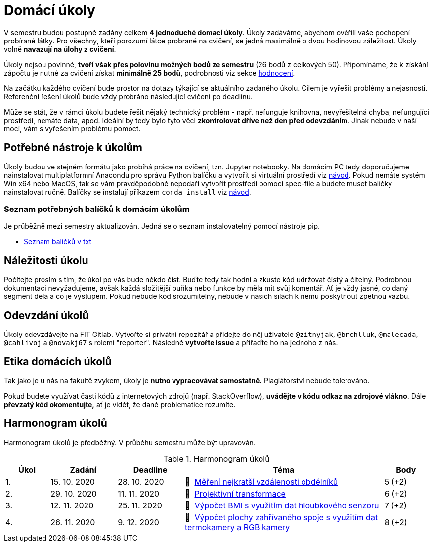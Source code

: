 = Domácí úkoly

V semestru budou postupně zadány celkem *4 jednoduché domací úkoly*. Úkoly zadáváme, abychom ověřili vaše pochopení probírané látky. Pro všechny, kteří porozumí látce probrané na cvičení, se jedná maximálně o dvou hodinovou záležitost. Úkoly volně *navazují na úlohy z cvičení*.

Úkoly nejsou povinné, *tvoří však přes polovinu možných bodů ze semestru* (26 bodů z celkových 50). Přípomínáme, že k získání zápočtu je nutné za cvičení získat *minimálně 25 bodů*, podrobnosti viz sekce xref:../classification/index#[hodnocení].

Na začátku každého cvičení bude prostor na dotazy týkající se aktuálního zadaného úkolu. Cílem je vyřešit problémy a nejasnosti. Referenční řešení úkolů bude vždy probráno následující cvičení po deadlinu.

Může se stát, že v rámci úkolu budete řešit nějaký technický problém - např. nefunguje knihovna, nevyřešitelná chyba, nefungující  prostředí, nemáte data, apod. Ideální by tedy bylo tyto věci *zkontrolovat dříve než den před odevzdáním*. Jinak nebude v naší moci, vám s vyřešením problému pomoct.

== Potřebné nástroje k úkolům

Úkoly budou ve stejném formátu jako probíhá práce na cvičení, tzn. Jupyter notebooky. Na domácím PC tedy doporučujeme nainstalovat multiplatformní Anacondu pro správu Python balíčku a vytvořit si virtuální prostředí viz xref:../tutorials/course-tools-introduction#[návod]. Pokud nemáte systém Win x64 nebo MacOS, tak se vám pravděpodobně nepodaří vytvořit prostředí pomocí spec-file a budete muset balíčky nainstalovat ručně. Balíčky se instalují příkazem `conda install` viz xref:../tutorials/course-tools-introduction#[návod].

=== Seznam potřebných balíčků k domácím úkolům
Je průběžně mezi semestry aktualizován. Jedná se o seznam instalovatelný pomocí nástroje pip.

* link:../tutorials/env/SVZ-pip-req.txt[Seznam balíčků v txt]

== Náležitosti úkolu

Počítejte prosím s tím, že úkol po vás bude někdo číst. Buďte tedy tak hodní a zkuste kód udržovat čistý a čitelný. Podrobnou dokumentaci nevyžadujeme, avšak každá složitější buňka nebo funkce by měla mít svůj komentář. Ať je vždy jasné, co daný segment dělá a co je výstupem. Pokud nebude kód srozumitelný, nebude v našich silách k němu poskytnout zpětnou vazbu.

== Odevzdání úkolů

Úkoly odevzdávejte na FIT Gitlab. Vytvořte si privátní repozitář a přidejte do něj uživatele `@zitnyjak`, `@brchlluk`, `@malecada`, `@cahlivoj` a `@novakj67` s rolemi "reporter".
Následně *vytvořte issue* a přiřaďte ho na jednoho z nás.

== Etika domácích úkolů

Tak jako je u nás na fakultě zvykem, úkoly je *nutno vypracovávat samostatně.* Plagiátorství nebude tolerováno.

Pokud budete využívat části kódů z internetových zdrojů (např. StackOverflow), *uvádějte v kódu odkaz na zdrojové vlákno*. Dále *převzatý kód okomentujte,* ať je vidět, že dané problematice rozumíte.

== Harmonogram úkolů

Harmonogram úkolů je předběžný. V průběhu semestru může být upravován.

.Harmonogram úkolů
[cols="2,3,3,9,^2", options="header"]
|===
| Úkol | Zadání     | Deadline   | Téma     | Body
| 1.   | 15. 10. 2020 | 28. 10. 2020 | 📜{nbsp}
link:files/1/1_task.html[
Měření nejkratší vzdálenosti obdélníků
]
| 5 (+2)
| 2.   | 29. 10. 2020 | 11. 11. 2020  | 📜{nbsp}
link:files/2/2_task.html[
Projektivní transformace
]
| 6 (+2)
| 3.   | 12. 11. 2020  | 25. 11. 2020 | 📜{nbsp}
link:files/3/3_task.html[
Výpočet BMI s využitím dat hloubkového senzoru
]
| 7 (+2)
| 4.   | 26. 11. 2020 | 9. 12. 2020   | 📜{nbsp}
link:files/4/4_task.html[
Výpočet plochy zahřívaného spoje s využitím dat termokamery a RGB kamery
]
| 8 (+2)
|===